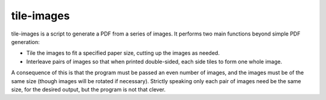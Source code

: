 tile-images
===========

tile-images is a script to generate a PDF from a series of images. It
performs two main functions beyond simple PDF generation:

* Tile the images to fit a specified paper size, cutting up the images
  as needed.

* Interleave pairs of images so that when printed double-sided, each
  side tiles to form one whole image.

A consequence of this is that the program must be passed an even
number of images, and the images must be of the same size (though
images will be rotated if necessary). Strictly speaking only each pair
of images need be the same size, for the desired output, but the
program is not that clever.
